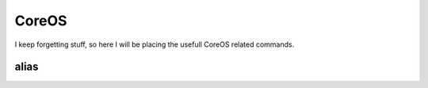 CoreOS
===================================

I keep forgetting stuff, so here I will be placing the usefull CoreOS related commands.

alias
-----